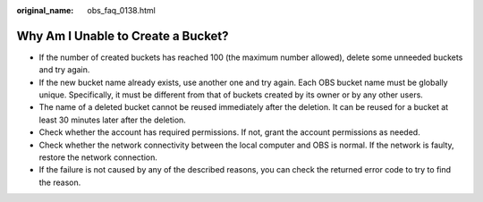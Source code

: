 :original_name: obs_faq_0138.html

.. _obs_faq_0138:

Why Am I Unable to Create a Bucket?
===================================

-  If the number of created buckets has reached 100 (the maximum number allowed), delete some unneeded buckets and try again.
-  If the new bucket name already exists, use another one and try again. Each OBS bucket name must be globally unique. Specifically, it must be different from that of buckets created by its owner or by any other users.
-  The name of a deleted bucket cannot be reused immediately after the deletion. It can be reused for a bucket at least 30 minutes later after the deletion.
-  Check whether the account has required permissions. If not, grant the account permissions as needed.
-  Check whether the network connectivity between the local computer and OBS is normal. If the network is faulty, restore the network connection.
-  If the failure is not caused by any of the described reasons, you can check the returned error code to try to find the reason.
